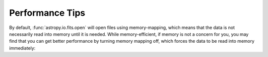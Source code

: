 .. note that if this is changed from the default approach of using an *include*
   (in index.rst) to a separate performance page, the header needs to be changed
   from === to ***, the filename extension needs to be changed from .inc.rst to
   .rst, and a link needs to be added in the subpackage toctree

.. _astropy-io-fits-performance:

Performance Tips
================

By default, :func:`astropy.io.fits.open` will open files using memory-mapping,
which means that the data is not necessarily read into memory until it is
needed. While memory-efficient, if memory is not a concern for you, you may
find that you can get better performance by turning memory mapping off, which
forces the data to be read into memory immediately:

.. doctest-skip::

    >>> fits.open('example.fits', memmap=False)
